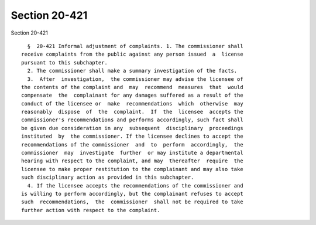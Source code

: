 Section 20-421
==============

Section 20-421 ::    
        
     
        §  20-421 Informal adjustment of complaints. 1. The commissioner shall
      receive complaints from the public against any person issued  a  license
      pursuant to this subchapter.
        2. The commissioner shall make a summary investigation of the facts.
        3.  After  investigation,  the commissioner may advise the licensee of
      the contents of the complaint and  may  recommend  measures  that  would
      compensate  the  complainant for any damages suffered as a result of the
      conduct of the licensee or  make  recommendations  which  otherwise  may
      reasonably  dispose  of  the  complaint.  If  the  licensee  accepts the
      commissioner's recommendations and performs accordingly, such fact shall
      be given due consideration in any  subsequent  disciplinary  proceedings
      instituted  by  the commissioner. If the licensee declines to accept the
      recommendations of the commissioner  and  to  perform  accordingly,  the
      commissioner  may  investigate  further  or may institute a departmental
      hearing with respect to the complaint, and may  thereafter  require  the
      licensee to make proper restitution to the complainant and may also take
      such disciplinary action as provided in this subchapter.
        4. If the licensee accepts the recommendations of the commissioner and
      is willing to perform accordingly, but the complainant refuses to accept
      such  recommendations,  the  commissioner  shall not be required to take
      further action with respect to the complaint.
    
    
    
    
    
    
    